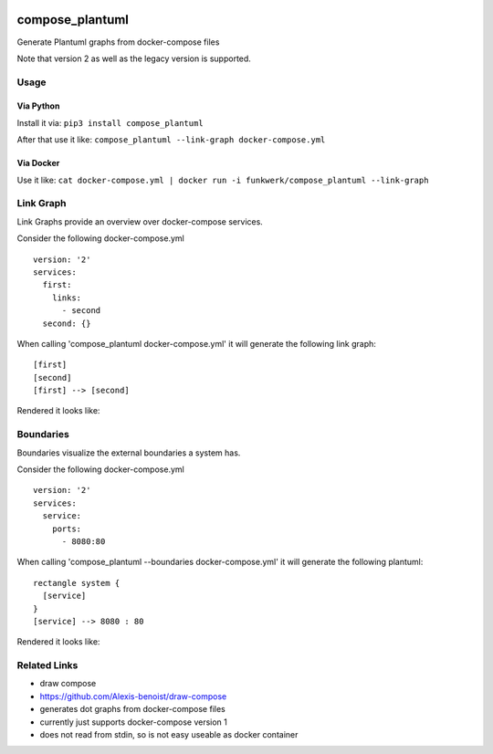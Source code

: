 |Build Status| |image1| |PyPi downloads| |PyPi version| |Docker pulls|

compose\_plantuml
=================

Generate Plantuml graphs from docker-compose files

Note that version 2 as well as the legacy version is supported.

Usage
-----

Via Python
~~~~~~~~~~

Install it via: ``pip3 install compose_plantuml``

After that use it like:
``compose_plantuml --link-graph docker-compose.yml``

Via Docker
~~~~~~~~~~

Use it like:
``cat docker-compose.yml | docker run -i funkwerk/compose_plantuml --link-graph``

Link Graph
----------

Link Graphs provide an overview over docker-compose services.

Consider the following docker-compose.yml

::

    version: '2'
    services:
      first:
        links:
          - second
      second: {}

When calling 'compose\_plantuml docker-compose.yml' it will generate the
following link graph:

::

    [first]
    [second]
    [first] --> [second]

Rendered it looks like:

Boundaries
----------

Boundaries visualize the external boundaries a system has.

Consider the following docker-compose.yml

::

    version: '2'
    services:
      service:
        ports:
          - 8080:80

When calling 'compose\_plantuml --boundaries docker-compose.yml' it will
generate the following plantuml:

::

    rectangle system {
      [service]
    }
    [service] --> 8080 : 80

Rendered it looks like:

Related Links
-------------

-  draw compose
-  https://github.com/Alexis-benoist/draw-compose
-  generates dot graphs from docker-compose files
-  currently just supports docker-compose version 1
-  does not read from stdin, so is not easy useable as docker container

.. |Build Status| image:: https://travis-ci.org/funkwerk/compose_plantuml.svg
   :target: https://travis-ci.org/funkwerk/compose_plantuml
.. |image1| image:: https://badge.imagelayers.io/funkwerk/compose_plantuml.svg
   :target: https://imagelayers.io/?images=funkwerk/compose_plantuml:latest
.. |PyPi downloads| image:: https://img.shields.io/pypi/dm/compose_plantuml.svg
   :target: https://pypi.python.org/pypi/compose_plantuml/
.. |PyPi version| image:: https://img.shields.io/pypi/v/compose_plantuml.svg
   :target: https://pypi.python.org/pypi/compose_plantuml/
.. |Docker pulls| image:: https://img.shields.io/docker/pulls/funkwerk/compose_plantuml.svg
   :target: https://hub.docker.com/r/funkwerk/compose_plantuml/
